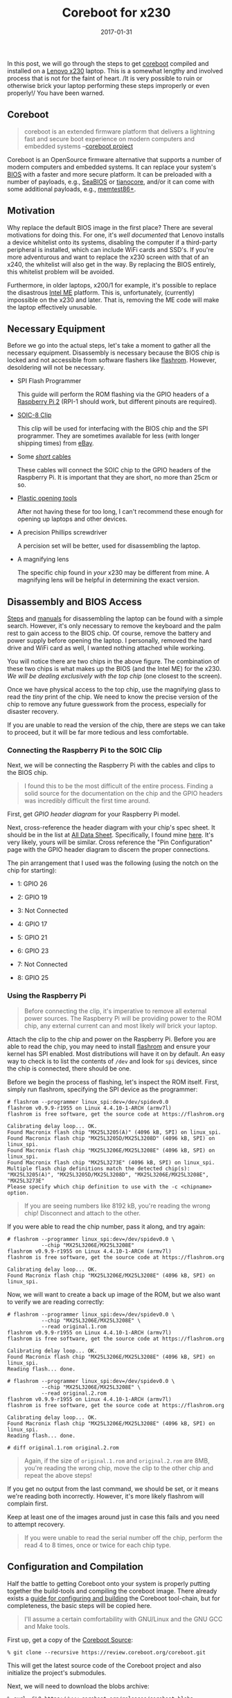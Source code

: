 #+TITLE: Coreboot for x230
#+DESCRIPTION: Getting Coreboot onto Lenovo x230
#+TAGS: Coreboot
#+TAGS: GNU/Linux
#+TAGS: BIOS
#+TAGS: Hardware
#+TAGS: Levnovo
#+TAGS: x230
#+TAGS: Raspberry-Pi
#+DATE: 2017-01-31
#+SLUG: coreboot-x230
#+LINK: coreboot https://www.coreboot.org
#+LINK: lenovo-x230 http://shop.lenovo.com/us/en/laptops/thinkpad/x-series/x230/
#+LINK: wiki-bios https://en.wikipedia.org/wiki/BIOS
#+LINK: seabios https://www.seabios.org/SeaBIOS
#+LINK: tianocore http://www.tianocore.org/
#+LINK: memtest http://www.memtest.org/
#+LINK: ddg-whitelist-bios https://duckduckgo.com/?q=lenovo+whitelist+bios
#+LINK: wiki-intel-amt https://en.wikipedia.org/wiki/Intel_Active_Management_Technology
#+LINK: flashrom https://www.flashrom.org/Flashrom
#+LINK: raspberry-pi-2 https://www.raspberrypi.org/products/raspberry-pi-2-model-b/
#+LINK: sparkfun-soic-clip https://www.sparkfun.com/products/13153
#+LINK: ebay https://eBay.com
#+LINK: amazon-cables https://www.amazon.com/Elegoo-120pcs-Multicolored-Breadboard-arduino/dp/B01EV70C78
#+LINK: amazon-opening-tools https://www.amazon.com/Professional-Non-Abrasive-Spudgers-Anti-Static-Tweezers/dp/B00PHNMEMC
#+LINK: myfixguide-lenovo-x230 http://www.myfixguide.com/manual/lenovo-thinkpad-x230-disassembly-clean-cooling-fan-remove-keyboard/
#+LINK: ifixit-x230 https://www.ifixit.com/Device/Lenovo_Thinkpad_x230
#+LINK: raspberry-pi-gpi-data-sheet http://www.raspberrypi-spy.co.uk/wp-content/uploads/2014/07/Raspberry-Pi-GPIO-Layout-Worksheet.pdf
#+LINK: alldatasheet http://www.alldatasheet.com
#+LINK: alldatasheet-MX25L3208EM2I12G http://html.alldatasheet.com/html-pdf/575458/MCNIX/MX25L3208EM2I12G/1149/7/MX25L3208EM2I12G.html
#+LINK: coreboot-build-howto https://www.coreboot.org/Build_HOWTO
#+LINK: coreboot-downloads https://www.coreboot.org/downloads.html
#+LINK: coreboot-downloads https://www.coreboot.org/downloads.html
#+LINK: ericholzbach-x230-coreboot https://www.ericholzbach.net/blog/x230_coreboot/
#+LINK: flashrom-spi https://www.flashrom.org/ISP
#+LINK: coreboot-irc irc://irc.freenode.net/coreboot
#+LINK: freenode https://freenode.net/
#+LINK: coreboot-mailinglist https://www.coreboot.org/Mailinglist

#+ATTR_HTML: :align center
#+HTML: <figure>
#+NAME: fig: Disassembled laptop
#+ATTR_HTML: :width 70%
[[file:/media/coreboot-x230-1.png]]
#+HTML: </figure>

#+BEGIN_PREVIEW
In this post, we will go through the steps to get [[coreboot][coreboot]]
compiled and installed on a [[lenovo-x230][Lenovo x230]] laptop.  This is a
somewhat lengthy and involved process that is not for the faint of heart. /It
is very possible to ruin or otherwise brick your laptop performing these steps
improperly or even properly!/  You have been warned.
#+END_PREVIEW

** Coreboot

#+BEGIN_QUOTE
  coreboot is an extended firmware platform that delivers a lightning fast and
  secure boot experience on modern computers and embedded systems
  --[[coreboot][coreboot project]]
#+END_QUOTE

Coreboot is an OpenSource firmware alternative that supports a number of modern
computers and embedded systems.  It can replace your system's
[[wiki-bios][BIOS]] with a faster and more secure platform.  It can be preloaded
with a number of payloads, e.g., [[seabios][SeaBIOS]] or
[[tianocore][tianocore]], and/or it can come with some additional payloads,
e.g., [[memtest][memtest86+]].

** Motivation

Why replace the default BIOS image in the first place? There are several
motivations for doing this.  For one, it's [[ddg-whitelist-biso][well
documented]] that Lenovo installs a device whitelist onto its systems,
disabling the computer if a third-party peripheral is installed, which can
include WiFi cards and SSD's.  If you're more adventurous and want to replace
the x230 screen with that of an x240, the whitelist will also get in the way.
By replacing the BIOS entirely, this whitelist problem will be avoided.

Furthermore, in older laptops, x200/1 for example, it's possible to replace the
disastrous [[wiki-intel-amt][Intel ME]] platform.  This is, unfortunately,
(currently) impossible on the x230 and later.  That is, removing the ME code
will make the laptop effectively unusable.

** Necessary Equipment

Before we go into the actual steps, let's take a moment to gather all the
necessary equipment.  Disassembly is necessary because the BIOS chip is locked
and not accessible from software flashers like [[flashrom][flashrom]].
However, desoldering will not be necessary.

- SPI Flash Programmer

  This guide will perform the ROM flashing via the GPIO headers of a
  [[raspberry-pi-2][Raspberry Pi 2]] (RPI-1 should work, but different pinouts
  are required).

- [[sparkfun-soic-clip][SOIC-8 Clip]]

  This clip will be used for interfacing with the BIOS chip and the SPI
  programmer.  They are sometimes available for less (with longer shipping
  times) from [[ebay][eBay]].

- Some [[amazon-cables][/short/ cables]]

  These cables will connect the SOIC chip to the GPIO headers of the Raspberry
  Pi.  It is important that they are short, no more than 25cm or so.

- [[amazon-opening-tools][Plastic opening tools]]

  After not having these for too long, I can't recommend these enough for
  opening up laptops and other devices.

- A precision Phillips screwdriver

  A percision set will be better, used for disassembling the laptop.

- A magnifying lens

  The specific chip found in /your/ x230 may be different from mine.  A
  magnifying lens will be helpful in determining the exact version.

** Disassembly and BIOS Access

[[myfixguide-lenovo-x230][Steps]] and [[ifixit-x230][manuals]] for
disassembling the laptop can be found with a simple search.  However, it's only
necessary to remove the keyboard and the palm rest to gain access to the BIOS
chip.  Of course, remove the battery and power supply before opening the
laptop.  I personally, removed the hard drive and WiFi card as well, I wanted
nothing attached while working.

#+ATTR_HTML: :align center
#+HTML: <figure>
#+NAME: fig: BIOS Chip
#+ATTR_HTML: :width 30%
[[file:/media/coreboot-x230-2.png]]
#+HTML: </figure>

You will notice there are two chips in the above figure.  The combination of
these two chips is what makes up the BIOS (and the Intel ME) for the x230. /We
will be dealing exclusively with the /top/ chip/ (one closest to the screen).

Once we have physical access to the top chip, use the magnifying glass to read
the /tiny/ print of the chip.  We need to know the precise version of the chip
to remove any future guesswork from the process, especially for disaster
recovery.

If you are unable to read the version of the chip, there are steps we can take
to proceed, but it will be far more tedious and less comfortable.

*** Connecting the Raspberry Pi to the SOIC Clip

Next, we will be connecting the Raspberry Pi with the cables and clips to the
BIOS chip.

#+BEGIN_QUOTE
  I found this to be the most difficult of the entire process.  Finding a solid
  source for the documentation on the chip and the GPIO headers was incredibly
  difficult the first time around.
#+END_QUOTE

First, get [[raspberry-pi-gpio-data-sheet][GPIO header diagram]] for your
Raspberry Pi model.

Next, cross-reference the header diagram with your chip's spec sheet.  It
should be in the list at [[alldatasheet][All Data Sheet]].  Specifically, I
found mine [[alldatasheet-MX25L3208EM2I12G][here]].  It's very likely, yours
will be similar.  Cross reference the "Pin Configuration" page with the GPIO
header diagram to discern the proper connections.

The pin arrangement that I used was the following (using the notch on the chip
for starting):

-  1: GPIO 26

-  2: GPIO 19

-  3: Not Connected

-  4: GPIO 17

-  5: GPIO 21

-  6: GPIO 23

-  7: Not Connected

-  8: GPIO 25

*** Using the Raspberry Pi

#+ATTR_HTML: :align center
#+HTML: <figure>
#+NAME: fig: Raspberry Pi connected to x230 via SOIC clip
#+ATTR_HTML: :width 70%
[[file:/media/coreboot-x230-3.png]]
#+HTML: </figure>

#+BEGIN_QUOTE
  Before connecting the clip, it's imperative to remove all external power
  sources.  The Raspberry Pi will be providing power to the ROM chip, any
  external current can and most likely /will/ brick your laptop.
#+END_QUOTE

Attach the clip to the chip and power on the Raspberry Pi.  Before you are able
to read the chip, you may need to install [[flashrom][flashrom]] and ensure
your kernel has SPI enabled.  Most distributions will have it on by default.  An
easy way to check is to list the contents of ~/dev~ and look for ~spi~ devices,
since the chip is connected, there should be one.

Before we begin the process of flashing, let's inspect the ROM itself.  First,
simply run flashrom, specifying the SPI device as the programmer:

#+BEGIN_EXAMPLE
    # flashrom --programmer linux_spi:dev=/dev/spidev0.0
    flashrom v0.9.9-r1955 on Linux 4.4.10-1-ARCH (armv7l)
    flashrom is free software, get the source code at https://flashrom.org

    Calibrating delay loop... OK.
    Found Macronix flash chip "MX25L3205(A)" (4096 kB, SPI) on linux_spi.
    Found Macronix flash chip "MX25L3205D/MX25L3208D" (4096 kB, SPI) on linux_spi.
    Found Macronix flash chip "MX25L3206E/MX25L3208E" (4096 kB, SPI) on linux_spi.
    Found Macronix flash chip "MX25L3273E" (4096 kB, SPI) on linux_spi.
    Multiple flash chip definitions match the detected chip(s): "MX25L3205(A)", "MX25L3205D/MX25L3208D", "MX25L3206E/MX25L3208E", "MX25L3273E"
    Please specify which chip definition to use with the -c <chipname> option.
#+END_EXAMPLE

#+BEGIN_QUOTE
  If you are seeing numbers like 8192 kB, you're reading the wrong chip!
  Disconnect and attach to the other.
#+END_QUOTE

If you were able to read the chip number, pass it along, and try again:

#+BEGIN_EXAMPLE
    # flashrom --programmer linux_spi:dev=/dev/spidev0.0 \
               --chip "MX25L3206E/MX25L3208E"
    flashrom v0.9.9-r1955 on Linux 4.4.10-1-ARCH (armv7l)
    flashrom is free software, get the source code at https://flashrom.org

    Calibrating delay loop... OK.
    Found Macronix flash chip "MX25L3206E/MX25L3208E" (4096 kB, SPI) on linux_spi.
#+END_EXAMPLE

Now, we will want to create a back up image of the ROM, but we also want to
verify we are reading correctly:

#+BEGIN_EXAMPLE
    # flashrom --programmer linux_spi:dev=/dev/spidev0.0 \
               --chip "MX25L3206E/MX25L3208E" \
               --read original.1.rom
    flashrom v0.9.9-r1955 on Linux 4.4.10-1-ARCH (armv7l)
    flashrom is free software, get the source code at https://flashrom.org

    Calibrating delay loop... OK.
    Found Macronix flash chip "MX25L3206E/MX25L3208E" (4096 kB, SPI) on linux_spi.
    Reading flash... done.

    # flashrom --programmer linux_spi:dev=/dev/spidev0.0 \
               --chip "MX25L3206E/MX25L3208E" \
               --read original.2.rom
    flashrom v0.9.9-r1955 on Linux 4.4.10-1-ARCH (armv7l)
    flashrom is free software, get the source code at https://flashrom.org

    Calibrating delay loop... OK.
    Found Macronix flash chip "MX25L3206E/MX25L3208E" (4096 kB, SPI) on linux_spi.
    Reading flash... done.

    # diff original.1.rom original.2.rom
#+END_EXAMPLE

#+BEGIN_QUOTE
  Again, if the size of ~original.1.rom~ and ~original.2.rom~ are 8MB, you're
  reading the wrong chip, move the clip to the other chip and repeat the above
  steps!
#+END_QUOTE

If you get no output from the last command, we should be set, or it means we're
reading both incorrectly.  However, it's more likely flashrom will complain
first.

Keep at least one of the images around just in case this fails and you need to
attempt recovery.

#+BEGIN_QUOTE
  If you were unable to read the serial number off the chip, perform the read 4
  to 8 times, once or twice for each chip type.
#+END_QUOTE

** Configuration and Compilation

Half the battle to getting Coreboot onto your system is properly putting
together the build-tools and compiling the coreboot image.  There already
exists a [[coreboot-build-howto][guide for configuring and building]] the
Coreboot tool-chain, but for completeness, the basic steps will be copied here.

#+BEGIN_QUOTE
  I'll assume a certain comfortability with GNU/Linux and the GNU GCC and Make
  tools.
#+END_QUOTE

First up, get a copy of the [[coreboot-downloads][Coreboot Source]]:

#+BEGIN_EXAMPLE
    % git clone --recursive https://review.coreboot.org/coreboot.git
#+END_EXAMPLE

This will get the latest source code of the Coreboot project and also
initialize the project's submodules.

Next, we will need to download the blobs archive:

#+BEGIN_EXAMPLE
    % curl -SLO https://www.coreboot.org/releases/coreboot-blobs-4.5.tar.xz
#+END_EXAMPLE

#+BEGIN_QUOTE
  The link can be found from the
  [[coreboot-downloads][Coreboot Downloads]] page.
#+END_QUOTE

Now, unpack the blobs into the ~coreboot/3rdparty/blobs~ folder:

#+BEGIN_EXAMPLE
    % tar -xf coreboot-blobs-4.5.tar.xz --strip-components=1 -C coreboot
#+END_EXAMPLE

Now, we can move onto configuring the tool-chain, building the tool-chain, and
finally building the coreboot image itself.

*** Configuration

#+BEGIN_EXAMPLE
    % cd coreboot
#+END_EXAMPLE

We'll start by configuring the compile options for coreboot:

#+BEGIN_EXAMPLE
    ± make menuconfig
#+END_EXAMPLE

OR

#+BEGIN_EXAMPLE
    ± make nconfig
#+END_EXAMPLE

Set the following options:

#+BEGIN_EXAMPLE
    general  --|
               |-[*] Compress ramstage with LZMA
               |-[*] Include the coreboot .config file into the ROM image
    mainboard -|
               |-Mainboard vendor (Lenovo)
               |-Mainboard model (ThinkPad X230)
               |-ROM chip size (12288 KB (12 MB))
               |-(0x100000) Size of CBFS filesystem in ROM
    devices ---|
               |-[*] Use native graphics initialization
    generic ---|
               |-[*] PS/2 keyboard init
    console ---|
               |-[*] Squelch AP CPUs from early console.
               |-[*] Send console output to a CBMEM buffer
               |-[*] Send POST codes to an external device
               |-[*] Send POST codes to an IO port
    sys table -|
               |-[*] Generate SMBIOS tables
    payload ---|
               |-Add a payload (SeaBIOS)
               |-SeaBIOS version (master)
               |-(10) PS/2 keyboard controller initialization timeout (milliseconds)
               |-[*] Hardware init during option ROM execution
               |-[*] Include generated option rom that implements legacy VGA BIOS compatibility
               |-[*] Use LZMA compression for payloads
#+END_EXAMPLE

These configuration options were borrowed from
[[ericholzbach-x230-coreboot][Unix Blather]].

*** Compilation

#+BEGIN_QUOTE
  If you were thinking of compiling the ROM on the Pi, I recommend you
  reconsider.  If you have an exorbitant amount of time to kill, go for it, but
  you'll prefer a machine with more power.
#+END_QUOTE

From here, we can build the tool-chain:

#+BEGIN_EXAMPLE
    ± make crossgcc-x64 CPUS=$(nproc)
#+END_EXAMPLE

This will only build the tool-chain for the x64 architecture, update as
necessary.

~CPUS=#~ is used to specify the parallelization of the tool-build.  This is
unfortunately different from the usual ~--jobs|-j~ argument of ~make~, but has
the same effect.

Now, we can build the coreboot image itself:

#+BEGIN_EXAMPLE
    ± make -j$(nproc)
#+END_EXAMPLE

This will create ~build/coreboot.rom~ image.

However, this will /not/ be the image we flash onto our laptop!  Because the
Lenovo x230 comes with the [[wiki-intel-amt][nasty Intel ME]] and we built the
coreboot image using a stub for the Intel ME section, we need to create a new
image that contains only the Coreboot contents.  To do this, we will use ~dd~
to skip the first 8MB of the image, and only grab the last 4:

#+BEGIN_EXAMPLE
    ± dd if=build/coreboot.rom bs=1M of=/tmp/x230.rom skip=8
#+END_EXAMPLE

This will create a 4MB file in ~/tmp/~ named ~x230.rom~.  Finally, copy the new
image to the Raspberry Pi.

** Flashing the New Image

After the image is copied to the Pi, we can use flashrom to write the new
image:

#+BEGIN_EXAMPLE
    # flashrom --programmer linux_spi:dev=/dev/spidev0.0
               --chip "MX25L3206E/MX25L3208E"
               --write /tmp/x230.rom
    flashrom v0.9.9-r1955 on Linux 4.4.10-1-ARCH (armv7l)
    flashrom is free software, get the source code at https://flashrom.org

    Calibrating delay loop... OK.
    Found Macronix flash chip "MX25L3206E/MX25L3208E" (4096 kB, SPI) on linux_spi.
    Reading old flash chip contents... done.
    Erasing and writing flash chip... Erase/write done.
    Verifying flash... VERIFIED.
#+END_EXAMPLE

Flashrom will read back the new contents and verify it was successful, however,
I like the comfort of having done this myself.  This can be accomplished two
ways: using flashrom's ~--verify~ option, or reading the image and running
~diff~:

#+BEGIN_EXAMPLE
    # flashrom --programmer linux_spi:dev=/dev/spidev0.0
               --chip "MX25L3206E/MX25L3208E"
               --verify /tmp/x230.rom
    flashrom v0.9.9-r1955 on Linux 4.4.10-1-ARCH (armv7l)
    flashrom is free software, get the source code at https://flashrom.org

    Calibrating delay loop... OK.
    Found Macronix flash chip "MX25L3206E/MX25L3208E" (4096 kB, SPI) on linux_spi.
    Reading old flash chip contents... done.
    Verifying flash... VERIFIED.
#+END_EXAMPLE

OR

#+BEGIN_EXAMPLE
    # flashrom --programmer linux_spi:dev=/dev/spidev0.0 \
               --chip "MX25L3206E/MX25L3208E" \
               --read /tmp/x230.2.rom
    flashrom v0.9.9-r1955 on Linux 4.4.10-1-ARCH (armv7l)
    flashrom is free software, get the source code at https://flashrom.org

    Calibrating delay loop... OK.
    Found Macronix flash chip "MX25L3206E/MX25L3208E" (4096 kB, SPI) on linux_spi.
    Reading flash... done.

    # diff /tmp/x230.rom /tmp/x230.2.rom
#+END_EXAMPLE

If you get "VERIFIED" or no output, respectively, the contents of the BIOS chip
should be replaced with the Coreboot image.

All that's next is to disconnect the chip, reassemble the laptop and hope it
works!

** Common Problems

If you're having issues flashing or reading your BIOS, check the following:

- The chip is getting sufficient power

- The wires used to connect the Raspberry Pi and the chip are not /too long/

- Make sure your pinout is correct

For some more information, check Flashrom's [[flashrom-spi][in system
programming]].

** Summary and Auxiliary Advice

Hopefully, you're now booting into your x230 with Coreboot.  Enjoy your new
BIOS, whitelist free and awesome!

However, if you have issues, e.g., the flashing doesn't go as planned: /DO NOT
POWER OFF THE CHIP!/ Get help from the [[coreboot-irc][#coreboot]] IRC channel
on [[freenode][freenode]] or [[coreboot-mailinglist][email the mailing list]].

** References

- [[coreboot][coreboot homepage]]

- [[lenovo-x230][x230 product page]]

- [[raspberry-pi-2][Raspberry Pi 2 Model B]]

- [[sparkfun-soic-clip][IC Test Clip - SOIC 8-Pin]]

- [[wiki-intel-amt][Intel Active Management Technology Wikipedia Post]]

- [[coreboot-build-howto][Coreboot Build HOWTO]]

- [[coreboot-downloads][Coreboot Downloads]]

- [[flashrom][Flashrom Project Homepage]]

- [[raspberry-pi-gpio-data-sheet][Raspberry Pi GPIO Header Sheet B/B+]]

- [[ericholzbach-x230-coreboot][Unix Blather: Coreboot on the Lenovo x230]]
